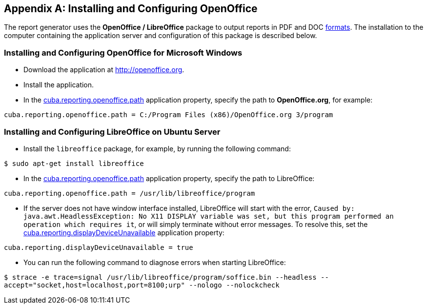 [appendix]
== Installing and Configuring OpenOffice

The report generator uses the *OpenOffice / LibreOffice* package to output reports in PDF and DOC <<template_to_output, formats>>. The installation to the computer containing the application server and configuration of this package is described below.

=== Installing and Configuring OpenOffice for Microsoft Windows

* Download the application at http://openoffice.org.
* Install the application.
* In the <<app_properties.adoc#cuba.reporting.openoffice.path, cuba.reporting.openoffice.path>> application property, specify the path to *OpenOffice.org*, for example:

[source, properties]
----
cuba.reporting.openoffice.path = C:/Program Files (x86)/OpenOffice.org 3/program
----

=== Installing and Configuring LibreOffice on Ubuntu Server

* Install the `libreoffice` package, for example, by running the following command:

`$ sudo apt-get install libreoffice`
    
* In the <<app_properties.adoc#cuba.reporting.openoffice.path, cuba.reporting.openoffice.path>> application property, specify the path to LibreOffice:

[source, properties]
----
cuba.reporting.openoffice.path = /usr/lib/libreoffice/program
----

* If the server does not have window interface installed, LibreOffice will start with the error, `Caused by: java.awt.HeadlessException: No X11 DISPLAY variable was set, but this program performed an operation which requires it`, or will simply terminate without error messages. To resolve this, set the <<app_properties.adoc#cuba.reporting.displayDeviceUnavailable, cuba.reporting.displayDeviceUnavailable>> application property:

[source, properties]
----
cuba.reporting.displayDeviceUnavailable = true
----

* You can run the following command to diagnose errors when starting LibreOffice:

`$ strace -e trace=signal /usr/lib/libreoffice/program/soffice.bin --headless --accept="socket,host=localhost,port=8100;urp" --nologo --nolockcheck`
    


